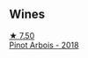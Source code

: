 
** Wines

#+begin_export html
<div class="flex-container">
  <a class="flex-item flex-item-left" href="/wines/3ca3a174-d541-4c3c-a988-dc286fb421d7.html">
    <img class="flex-bottle" src="/images/3c/a3a174-d541-4c3c-a988-dc286fb421d7/2022-05-08-15-03-09-BFF3464B-3D6B-4BA0-A1C6-2B9371762F61-1-105-c@512.webp"></img>
    <section class="h">★ 7.50</section>
    <section class="h text-bolder">Pinot Arbois - 2018</section>
  </a>

</div>
#+end_export
